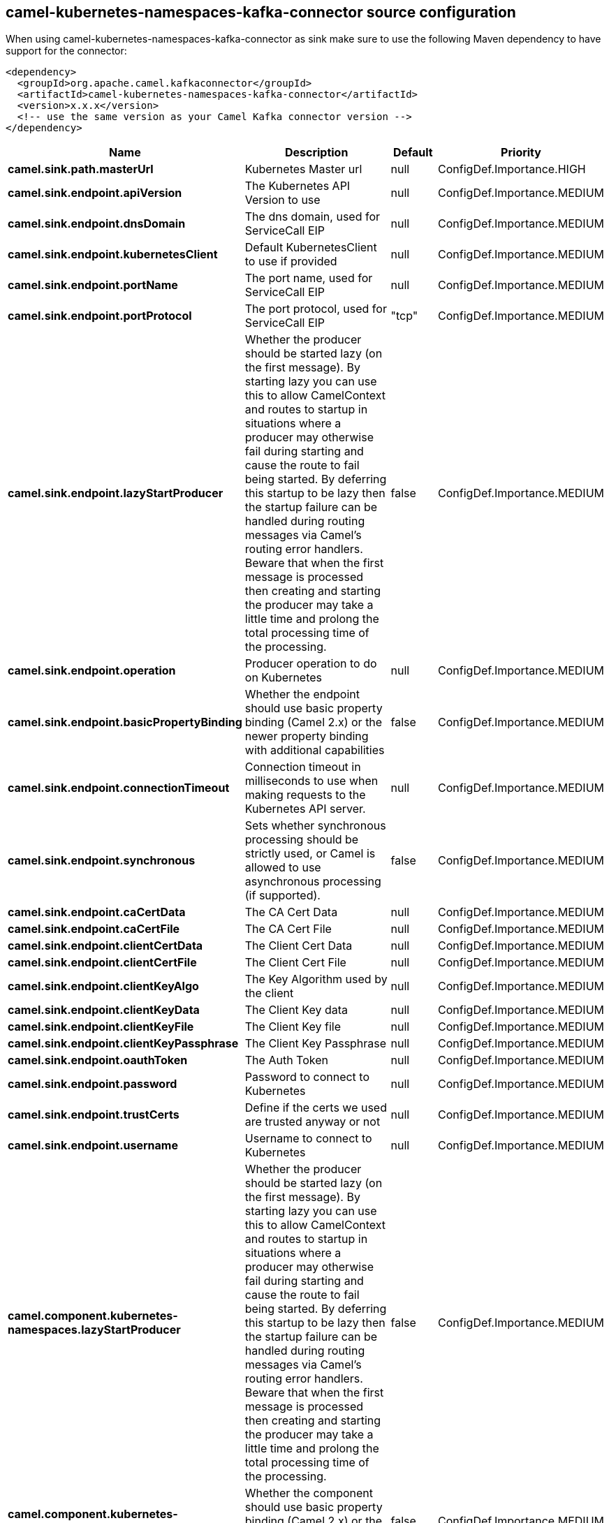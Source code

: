 // kafka-connector options: START
== camel-kubernetes-namespaces-kafka-connector source configuration

When using camel-kubernetes-namespaces-kafka-connector as sink make sure to use the following Maven dependency to have support for the connector:

[source,xml]
----
<dependency>
  <groupId>org.apache.camel.kafkaconnector</groupId>
  <artifactId>camel-kubernetes-namespaces-kafka-connector</artifactId>
  <version>x.x.x</version>
  <!-- use the same version as your Camel Kafka connector version -->
</dependency>
----


[width="100%",cols="2,5,^1,2",options="header"]
|===
| Name | Description | Default | Priority
| *camel.sink.path.masterUrl* | Kubernetes Master url | null | ConfigDef.Importance.HIGH
| *camel.sink.endpoint.apiVersion* | The Kubernetes API Version to use | null | ConfigDef.Importance.MEDIUM
| *camel.sink.endpoint.dnsDomain* | The dns domain, used for ServiceCall EIP | null | ConfigDef.Importance.MEDIUM
| *camel.sink.endpoint.kubernetesClient* | Default KubernetesClient to use if provided | null | ConfigDef.Importance.MEDIUM
| *camel.sink.endpoint.portName* | The port name, used for ServiceCall EIP | null | ConfigDef.Importance.MEDIUM
| *camel.sink.endpoint.portProtocol* | The port protocol, used for ServiceCall EIP | "tcp" | ConfigDef.Importance.MEDIUM
| *camel.sink.endpoint.lazyStartProducer* | Whether the producer should be started lazy (on the first message). By starting lazy you can use this to allow CamelContext and routes to startup in situations where a producer may otherwise fail during starting and cause the route to fail being started. By deferring this startup to be lazy then the startup failure can be handled during routing messages via Camel's routing error handlers. Beware that when the first message is processed then creating and starting the producer may take a little time and prolong the total processing time of the processing. | false | ConfigDef.Importance.MEDIUM
| *camel.sink.endpoint.operation* | Producer operation to do on Kubernetes | null | ConfigDef.Importance.MEDIUM
| *camel.sink.endpoint.basicPropertyBinding* | Whether the endpoint should use basic property binding (Camel 2.x) or the newer property binding with additional capabilities | false | ConfigDef.Importance.MEDIUM
| *camel.sink.endpoint.connectionTimeout* | Connection timeout in milliseconds to use when making requests to the Kubernetes API server. | null | ConfigDef.Importance.MEDIUM
| *camel.sink.endpoint.synchronous* | Sets whether synchronous processing should be strictly used, or Camel is allowed to use asynchronous processing (if supported). | false | ConfigDef.Importance.MEDIUM
| *camel.sink.endpoint.caCertData* | The CA Cert Data | null | ConfigDef.Importance.MEDIUM
| *camel.sink.endpoint.caCertFile* | The CA Cert File | null | ConfigDef.Importance.MEDIUM
| *camel.sink.endpoint.clientCertData* | The Client Cert Data | null | ConfigDef.Importance.MEDIUM
| *camel.sink.endpoint.clientCertFile* | The Client Cert File | null | ConfigDef.Importance.MEDIUM
| *camel.sink.endpoint.clientKeyAlgo* | The Key Algorithm used by the client | null | ConfigDef.Importance.MEDIUM
| *camel.sink.endpoint.clientKeyData* | The Client Key data | null | ConfigDef.Importance.MEDIUM
| *camel.sink.endpoint.clientKeyFile* | The Client Key file | null | ConfigDef.Importance.MEDIUM
| *camel.sink.endpoint.clientKeyPassphrase* | The Client Key Passphrase | null | ConfigDef.Importance.MEDIUM
| *camel.sink.endpoint.oauthToken* | The Auth Token | null | ConfigDef.Importance.MEDIUM
| *camel.sink.endpoint.password* | Password to connect to Kubernetes | null | ConfigDef.Importance.MEDIUM
| *camel.sink.endpoint.trustCerts* | Define if the certs we used are trusted anyway or not | null | ConfigDef.Importance.MEDIUM
| *camel.sink.endpoint.username* | Username to connect to Kubernetes | null | ConfigDef.Importance.MEDIUM
| *camel.component.kubernetes-namespaces.lazyStartProducer* | Whether the producer should be started lazy (on the first message). By starting lazy you can use this to allow CamelContext and routes to startup in situations where a producer may otherwise fail during starting and cause the route to fail being started. By deferring this startup to be lazy then the startup failure can be handled during routing messages via Camel's routing error handlers. Beware that when the first message is processed then creating and starting the producer may take a little time and prolong the total processing time of the processing. | false | ConfigDef.Importance.MEDIUM
| *camel.component.kubernetes-namespaces.basicPropertyBinding* | Whether the component should use basic property binding (Camel 2.x) or the newer property binding with additional capabilities | false | ConfigDef.Importance.MEDIUM
|===


// kafka-connector options: END

